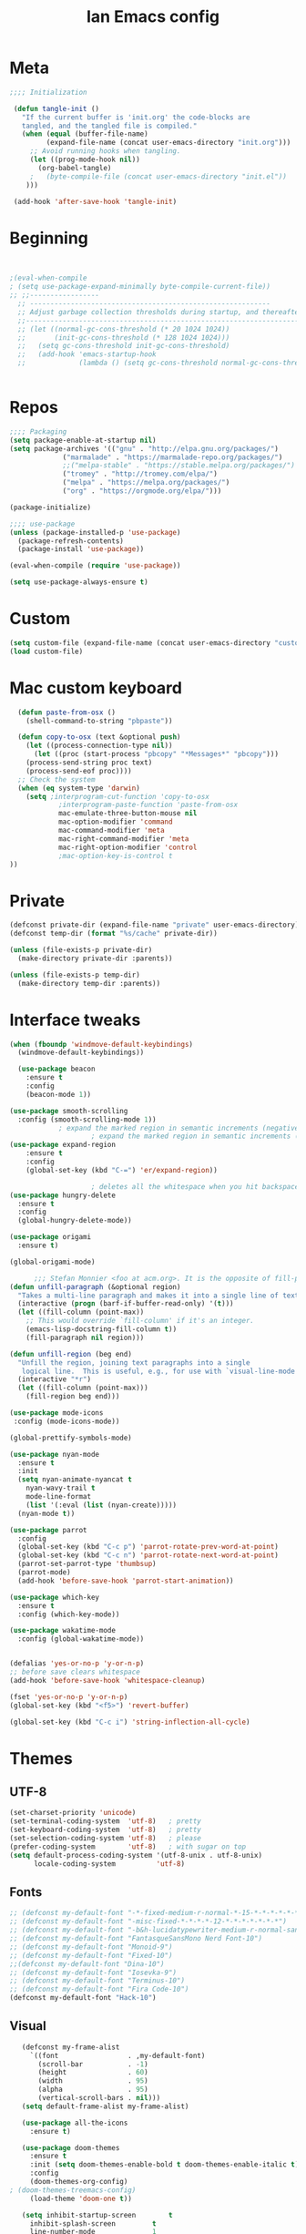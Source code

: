 #+TITLE: Ian Emacs config
#+BABEL: :cache yes
#+PROPERTY: header-args :tangle yes
#+STARTUP: overview inlineimages
* Meta
#+BEGIN_SRC emacs-lisp
  ;;;; Initialization

   (defun tangle-init ()
     "If the current buffer is 'init.org' the code-blocks are
     tangled, and the tangled file is compiled."
     (when (equal (buffer-file-name)
           (expand-file-name (concat user-emacs-directory "init.org")))
       ;; Avoid running hooks when tangling.
       (let ((prog-mode-hook nil))
         (org-babel-tangle)
       ;   (byte-compile-file (concat user-emacs-directory "init.el"))
      )))

   (add-hook 'after-save-hook 'tangle-init)
#+END_SRC
* Beginning
#+BEGIN_SRC emacs-lisp


;(eval-when-compile
; (setq use-package-expand-minimally byte-compile-current-file))
;; ;;-----------------
  ;; -----------------------------------------------------------
  ;; Adjust garbage collection thresholds during startup, and thereafter
  ;;----------------------------------------------------------------------------
  ;; (let ((normal-gc-cons-threshold (* 20 1024 1024))
  ;;       (init-gc-cons-threshold (* 128 1024 1024)))
  ;;   (setq gc-cons-threshold init-gc-cons-threshold)
  ;;   (add-hook 'emacs-startup-hook
  ;;             (lambda () (setq gc-cons-threshold normal-gc-cons-threshold))))


#+END_SRC
* Repos
#+BEGIN_SRC emacs-lisp
  ;;;; Packaging
  (setq package-enable-at-startup nil)
  (setq package-archives '(("gnu" . "http://elpa.gnu.org/packages/")
               ("marmalade" . "https://marmalade-repo.org/packages/")
               ;;("melpa-stable" . "https://stable.melpa.org/packages/")
               ("tromey" . "http://tromey.com/elpa/")
               ("melpa" . "https://melpa.org/packages/")
               ("org" . "https://orgmode.org/elpa/")))

  (package-initialize)

  ;;;; use-package
  (unless (package-installed-p 'use-package)
    (package-refresh-contents)
    (package-install 'use-package))

  (eval-when-compile (require 'use-package))

  (setq use-package-always-ensure t)

#+END_SRC
* Custom
#+BEGIN_SRC emacs-lisp
(setq custom-file (expand-file-name (concat user-emacs-directory "custom/custom.el")))
(load custom-file)
#+END_SRC
* Mac custom keyboard
#+BEGIN_SRC emacs-lisp
  (defun paste-from-osx ()
    (shell-command-to-string "pbpaste"))

  (defun copy-to-osx (text &optional push)
    (let ((process-connection-type nil))
      (let ((proc (start-process "pbcopy" "*Messages*" "pbcopy")))
    (process-send-string proc text)
    (process-send-eof proc))))
  ;; Check the system
  (when (eq system-type 'darwin)
    (setq ;interprogram-cut-function 'copy-to-osx
            ;interprogram-paste-function 'paste-from-osx
            mac-emulate-three-button-mouse nil
            mac-option-modifier 'command
            mac-command-modifier 'meta
            mac-right-command-modifier 'meta
            mac-right-option-modifier 'control
            ;mac-option-key-is-control t
))

#+END_SRC

* Private
#+BEGIN_SRC emacs-lisp
(defconst private-dir (expand-file-name "private" user-emacs-directory))
(defconst temp-dir (format "%s/cache" private-dir))

(unless (file-exists-p private-dir)
  (make-directory private-dir :parents))

(unless (file-exists-p temp-dir)
  (make-directory temp-dir :parents))
#+END_SRC
* Interface tweaks
#+BEGIN_SRC emacs-lisp
(when (fboundp 'windmove-default-keybindings)
  (windmove-default-keybindings))

  (use-package beacon
    :ensure t
    :config
    (beacon-mode 1))

(use-package smooth-scrolling
  :config (smooth-scrolling-mode 1))
            ; expand the marked region in semantic increments (negative prefix to reduce region)
                    ; expand the marked region in semantic increments (negative prefix to reduce region)
(use-package expand-region
    :ensure t
    :config
    (global-set-key (kbd "C-=") 'er/expand-region))

                    ; deletes all the whitespace when you hit backspace or delete
(use-package hungry-delete
  :ensure t
  :config
  (global-hungry-delete-mode))

(use-package origami
  :ensure t)

(global-origami-mode)

      ;;; Stefan Monnier <foo at acm.org>. It is the opposite of fill-paragraph
(defun unfill-paragraph (&optional region)
  "Takes a multi-line paragraph and makes it into a single line of text."
  (interactive (progn (barf-if-buffer-read-only) '(t)))
  (let ((fill-column (point-max))
    ;; This would override `fill-column' if it's an integer.
    (emacs-lisp-docstring-fill-column t))
    (fill-paragraph nil region)))

(defun unfill-region (beg end)
  "Unfill the region, joining text paragraphs into a single
   logical line.  This is useful, e.g., for use with `visual-line-mode'."
  (interactive "*r")
  (let ((fill-column (point-max)))
    (fill-region beg end)))

(use-package mode-icons
 :config (mode-icons-mode))

(global-prettify-symbols-mode)

(use-package nyan-mode
  :ensure t
  :init
  (setq nyan-animate-nyancat t
    nyan-wavy-trail t
    mode-line-format
    (list '(:eval (list (nyan-create)))))
  (nyan-mode t))

(use-package parrot
  :config
  (global-set-key (kbd "C-c p") 'parrot-rotate-prev-word-at-point)
  (global-set-key (kbd "C-c n") 'parrot-rotate-next-word-at-point)
  (parrot-set-parrot-type 'thumbsup)
  (parrot-mode)
  (add-hook 'before-save-hook 'parrot-start-animation))

(use-package which-key
  :ensure t
  :config (which-key-mode))

(use-package wakatime-mode
  :config (global-wakatime-mode))


(defalias 'yes-or-no-p 'y-or-n-p)
;; before save clears whitespace
(add-hook 'before-save-hook 'whitespace-cleanup)

(fset 'yes-or-no-p 'y-or-n-p)
(global-set-key (kbd "<f5>") 'revert-buffer)

(global-set-key (kbd "C-c i") 'string-inflection-all-cycle)
#+END_SRC
* Themes
** UTF-8
#+BEGIN_SRC emacs-lisp
(set-charset-priority 'unicode)
(set-terminal-coding-system  'utf-8)   ; pretty
(set-keyboard-coding-system  'utf-8)   ; pretty
(set-selection-coding-system 'utf-8)   ; please
(prefer-coding-system        'utf-8)   ; with sugar on top
(setq default-process-coding-system '(utf-8-unix . utf-8-unix)
      locale-coding-system          'utf-8)
#+END_SRC
** Fonts
#+BEGIN_SRC emacs-lisp
  ;; (defconst my-default-font "-*-fixed-medium-r-normal-*-15-*-*-*-*-*-*-*")
  ;; (defconst my-default-font "-misc-fixed-*-*-*-*-12-*-*-*-*-*-*-*")
  ;; (defconst my-default-font "-b&h-lucidatypewriter-medium-r-normal-sans-14-*-*-*-*-*-iso8859-1")
  ;; (defconst my-default-font "FantasqueSansMono Nerd Font-10")
  ;; (defconst my-default-font "Monoid-9")
  ;; (defconst my-default-font "Fixed-10")
  ;;(defconst my-default-font "Dina-10")
  ;; (defconst my-default-font "Iosevka-9")
  ;; (defconst my-default-font "Terminus-10")
  ;; (defconst my-default-font "Fira Code-10")
  (defconst my-default-font "Hack-10")
#+END_SRC
** Visual
#+BEGIN_SRC emacs-lisp
   (defconst my-frame-alist
     `((font                 . ,my-default-font)
       (scroll-bar           . -1)
       (height               . 60)
       (width                . 95)
       (alpha                . 95)
       (vertical-scroll-bars . nil)))
   (setq default-frame-alist my-frame-alist)

   (use-package all-the-icons
     :ensure t)

   (use-package doom-themes
     :ensure t
     :init (setq doom-themes-enable-bold t doom-themes-enable-italic t)
     :config
     (doom-themes-org-config)
; (doom-themes-treemacs-config)
     (load-theme 'doom-one t))

   (setq inhibit-startup-screen        t
     inhibit-splash-screen         t
     line-number-mode              1
     column-number-mode            1
     show-paren-mode               1
     show-paren-delay              0
     blink-cursor-mode             nil
     transient-mark-mode           1
     scroll-bar-mode               -1
     browser-url-browse-function   'browse-url-firefox
     linum-format                  "%5d"
     tab-width                     4
     global-hl-line-mode           t
     indent-tabs-mode              nil
     truncate-partial-width-windows 1
     fill-column                   80
     truncate-lines                1
     save-interprogram-paste-before-kill t
     ;; Mouse
     transentient-mark-mode        t
     mouse-wheel-follow-mouse      t
     scroll-step                   1
     scroll-conservatively         101
     mouse-wheel-scroll-amount     '(1)
     mouse-wheel-progressive-speed nil)

  (menu-bar-mode -99)
  (tool-bar-mode -1)

     (defun custom-set-frame-size ()
       (add-to-list 'default-frame-alist '(height . 50))
       (add-to-list 'default-frame-alist '(width . 178)))
     (custom-set-frame-size)
     (add-hook 'before-make-frame-hook 'custom-set-frame-size)

     (use-package rainbow-delimiters
       :ensure t
       :config
       (add-hook 'cider-repl-mode-hook #'rainbow-delimiters-mode)
       (add-hook 'clojure-mode-hook #'rainbow-delimiters-mode)
       (add-hook 'emacs-lisp-mode-hook #'rainbow-delimiters-mode)
       (add-hook 'common-lisp-mode-hook #'rainbow-delimiters-mode)
       (add-hook 'scheme-mode-hook #'rainbow-delimiters-mode)
       (add-hook 'lisp-mode-hook #'rainbow-delimiters-mode)
       (add-hook 'prog-mode-hook #'rainbow-delimiters-mode))

   (add-hook 'prog-mode-hook 'linum-mode)

   (defun set-frame-alpha (value)
     "Set the transparency of the frame. 0 = transparent/100 = opaque"
     (interactive "Alpha value (0-100): ")
     (set-frame-parameter (selected-frame) 'alpha value))

   (set-frame-alpha 90)
#+END_SRC
* Smartparens & Parens-thing
#+BEGIN_SRC emacs-lisp
(use-package smartparens
  :diminish
  :init
  (define-key smartparens-mode-map (kbd "M-(") 'sp-wrap-round)
  (define-key smartparens-mode-map (kbd "M-[") 'sp-wrap-square)
  (define-key smartparens-mode-map (kbd "M-{") 'sp-wrap-curly)
  (define-key smartparens-mode-map (kbd "C-c (") 'sp-unwrap-sexp)
  :config
  (require 'smartparens-config)
  (sp-local-pair '(emacs-lisp-mode) "'" "'" :actions nil)
  (sp-local-pair '(common-lisp-mode) "'" "'" :actions nil)
  (sp-local-pair '(clojure-mode) "'" "'" :actions nil)
  (sp-local-pair '(cider-repl-mode) "'" "'" :actions nil)
  (sp-local-pair '(scheme-mode) "'" "'" :actions nil)
  (sp-local-pair '(lisp-mode) "'" "'" :actions nil)
  (setq smartparens-global-strict-mode 1))

(use-package highlight-sexp)

  #+END_SRC
* Langs
** General
*** Highlight Numbers
#+BEGIN_SRC emacs-lisp
  (use-package highlight-numbers
    :config (add-hook 'prog-mode-hook 'highlight-numbers-mode))
#+END_SRC
*** Flycheck confs
#+BEGIN_SRC emacs-lisp
(use-package flycheck)

(use-package flycheck-joker)

(use-package flycheck-clj-kondo)
#+END_SRC
*** Semantic confs
#+BEGIN_SRC emacs-lisp
  (require 'semantic)

  (global-semanticdb-minor-mode        1)
  (global-semantic-idle-scheduler-mode 1)
  (global-semantic-stickyfunc-mode     0)

  (semantic-mode 1)
#+END_SRC
*** Company confs
#+BEGIN_SRC emacs-lisp
(use-package company
    :ensure t
    :config
    (setq company-idle-delay 0)
    (setq company-minimum-prefix-length 3)
    (global-company-mode t))

  (use-package company-irony
    :ensure t
    :config
    (add-to-list 'company-backends 'company-irony))

  (use-package irony
    :ensure t
    :config
    (add-hook 'c++-mode-hook 'irony-mode)
    (add-hook 'c-mode-hook 'irony-mode)
    (add-hook 'irony-mode-hook 'irony-cdb-autosetup-compile-options))

  (use-package irony-eldoc
    :ensure t
    :config
    (add-hook 'irony-mode-hook #'irony-eldoc))

  ;; (defun my/python-mode-hook ()
  ;;   (add-to-list 'company-backends 'company-jedi))

  ;; (add-hook 'python-mode-hook 'my/python-mode-hook)
  ;; (use-package company-jedi
  ;;   :ensure t
  ;;   :config
  ;;   (add-hook 'python-mode-hook 'jedi:setup))

  ;; (defun my/python-mode-hook ()
  ;;   (add-to-list 'company-backends 'company-jedi))

  ;; (add-hook 'python-mode-hook 'my/python-mode-hook)
#+END_SRC
*** Aggressive Indent
#+BEGIN_SRC emacs-lisp
(use-package aggressive-indent)
#+END_SRC
** By Lang Configuration
*** Clisp
#+BEGIN_src emacs-lisp
(use-package slime
  :mode
  ("\\.lisp$" . slime-mode)
  :init
  (setq inferior-lisp-program "/usr/bin/sbcl"
    slime-net-coding-system 'utf-8-unix
    slime1-contribs '(slime-fancy)))
#+END_SRC
*** Elisp
#+BEGIN_SRC emacs-lisp
;; Automatically load paredit when editing a lisp file
;; More at http://www.emacswiki.org/emacs/ParEdit
(autoload 'enable-paredit-mode "paredit" "Turn on pseudo-structural editing of Lisp code." t)
(add-hook 'emacs-lisp-mode-hook       #'enable-paredit-mode)
(add-hook 'eval-expression-minibuffer-setup-hook #'enable-paredit-mode)
(add-hook 'ielm-mode-hook             #'enable-paredit-mode)
(add-hook 'lisp-mode-hook             #'enable-paredit-mode)
(add-hook 'lisp-interaction-mode-hook #'enable-paredit-mode)
(add-hook 'scheme-mode-hook           #'enable-paredit-mode)

;; eldoc-mode shows documentation in the minibuffer when writing code
;; http://www.emacswiki.org/emacs/ElDoc
(add-hook 'emacs-lisp-mode-hook 'turn-on-eldoc-mode)
(add-hook 'lisp-interaction-mode-hook 'turn-on-eldoc-mode)
(add-hook 'ielm-mode-hook 'turn-on-eldoc-mode)

(defun ielm-auto-complete ()
  "Enables `auto-complete' support in \\[ielm]."
  (setq ac-sources '(ac-source-functions
             ac-source-variables
             ac-source-features
             ac-source-symbols
             ac-source-words-in-same-mode-buffers))
  (auto-complete-mode 1))

(defun ielm/clear-repl ()
  "Clear current REPL buffer."
  (interactive)
  (let ((inhibit-read-only t))
    (erase-buffer)
    (ielm-send-input)))
#+END_SRC
*** Clojure
 #+BEGIN_SRC emacs-lisp
(require 'auto-complete-config)

(use-package clojure-mode-extra-font-locking)

(use-package clojure-mode
  :hook ((clojure-mode . aggressive-indent-mode)
     (clojure-mode . smartparens-strict-mode)
     (clojure-mode . subword-mode)
     (clojure-mode . clojure-mode-extra-font-locking)
     (clojure-mode . cider-mode)
     (clojure-mode . clj-refactor-mode))
  :config
  (add-to-list 'auto-mode-alist '("\\.edn$" . clojure-mode))
  (add-to-list 'auto-mode-alist '("\\.boot$" . clojure-mode))
  (add-to-list 'auto-mode-alist '("\\.cljs.*$" . clojure-mode))
  (require 'flycheck-joker)
  (require 'flycheck-clj-kondo)
  (setq clojure-align-forms-automatically t)
  (dolist (checker '(clj-kondo-clj clj-kondo-cljs clj-kondo-cljc clj-kondo-edn))
    (setq flycheck-checkers (cons checker (delq checker flycheck-checkers))))
  (dolist (checkers '((clj-kondo-clj . clojure-joker)
          (clj-kondo-cljs . clojurescript-joker)
          (clj-kondo-cljc . clojure-joker)
          (clj-kondo-edn . edn-joker)))
    (flycheck-add-next-checker (car checkers) (cons 'error (cdr checkers)))))
(add-hook 'cider-repl-mode-hook #'smartparens-strict-mode)
    (add-hook 'clojure-mode-hook #'smartparens-strict-mode)
    (add-hook 'emacs-lisp-mode-hook #'smartparens-strict-mode)
    (add-hook 'common-lisp-mode-hook #'smartparens-strict-mode)
    (add-hook 'scheme-mode-hook #'smartparens-strict-mode)
    (add-hook 'lisp-mode-hook #'smartparens-strict-mode)

(use-package cider
  :hook ((cider-repl-mode . subword-mode)
     (cider-repl-mode . company-mode)
     (cider-repl-mode . smartparens-strict-mode)
     (cider-mode . smartparens-strict-mode)
     (cider-mode . cider-company-enable-fuzzy-completion))
  :config
  (eval-after-load 'cider #'emidje-enable-nrepl-middleware)
  (define-key cider-mode-map (kbd "C-c C-d") 'ac-cider-popup-doc)
  (setq cider-repl-pop-to-buffer-on-connect 'display-only
    cider-repl-use-clojure-font-lock nil
    cider-annotate-completion-candidates t
    cider-prompt-for-symbol nil
    cider-repl-use-pretty-printing t
    cider-repl-wrap-history t
    cider-repl-pop-to-buffer-on-connect 'display-only
    cider-repl-result-prefix ";; => "
    cider-repl-display-in-current-window t
    cider-repl-wrap-history t
    cider-repl-use-pretty-printing 't
    cider-pprint-fn 'puget
    cider-print-options '(("print-color" "true"))
    cider-repl-use-clojure-font-lock t
    cider-auto-select-error-buffer nil
    org-babel-clojure-backend 'cider
    cider-eldoc-display-context-dependent-info t)
  (eval-after-load 'cider #'emidje-enable-nrepl-middleware)
     ;(setq-default emidje-load-facts-on-eval t)
     )

(use-package clj-refactor
  :config (progn (setq cljr-suppress-middleware-warnings t)
     (add-hook 'clojure-mode-hook (lambda ()
            (clj-refactor-mode 1)
            (yas-minor-mode 1)
            (cljr-add-keybindings-with-prefix "C-c C-m")))))

(use-package emidje
  :config (eval-after-load 'cider #'emidje-setup))

(use-package highlight-parentheses
  :config
  (add-hook 'clojure-mode-hook #'rainbow-delimiters-mode)
  (add-hook 'clojurescript-mode-hook #'smartparens-strict-mode)
  (add-hook 'clojure-mode-hook (lambda () (sp-local-pair '(clojure-mode) "'" "'" :actions nil))))

(use-package kaocha-runner
  :config
  (define-key clojure-mode-map (kbd "C-c k t") 'kaocha-runner-run-test-at-point)
  (define-key clojure-mode-map (kbd "C-c k r") 'kaocha-runner-run-tests)
  (define-key clojure-mode-map (kbd "C-c k a") 'kaocha-runner-run-all-tests)
  (define-key clojure-mode-map (kbd "C-c k w") 'kaocha-runner-show-warnings)
  (define-key clojure-mode-map (kbd "C-c k h") 'kaocha-runner-hide-windows))

(use-package ac-cider
  :config
  (add-hook 'cider-repl-mode-hook 'ac-cider-setup)
  (add-hook 'cider-mode-hook 'ac-cider-setup)
  (eval-after-load "auto-complete"
    '(add-to-list 'ac-modes 'cider-repl-mode)))

(defun set-auto-complete-as-completion-at-point-function ()
  (setq completion-at-point-functions '(auto-complete)))

(add-hook 'auto-complete-mode-hook 'set-auto-complete-as-completion-at-point-function)
(add-hook 'cider-repl-mode-hook 'set-auto-complete-as-completion-at-point-function)
(add-hook 'cider-mode-hook 'set-auto-complete-as-completion-at-point-function)
#+END_SRC
*** Docker
#+BEGIN_SRC emacs-lisp
(use-package dockerfile-mode
  :mode ("\\Dockerfile$" . dockerfile-mode))

(use-package docker-compose-mode)
#+END_SRC
*** Elixir
#+BEGIN_SRC emacs-lisp
(defun format-elixir-buffer ()
  "Format elixir buffer."
  (add-hook 'before-save-hook 'elixir-format nil t))

(use-package elixir-mode
  :hook ((elixir-mode . format-elixir-buffer)
     (elixir-mode . flycheck-mix-setup))
  :mode (("\\.ex$" . elixir-mode)
     ("\\.exs$" . elixir-mode)))

(use-package alchemist
  :hook (elixir-mode . alchemist-mode))

(use-package flycheck-mix)
#+END_SRC
*** Nginx
#+BEGIN_SRC emacs-lisp
(use-package nginx-mode)
#+END_SRC
*** Python
#+BEGIN_SRC emacs-lisp
(use-package python
  :mode ("\\.py" . python-mode)
  :config (setq python-shell-interpreter "python3"
        py-python-command "python3"))

(use-package elpy
  :hook ((python-mode . elpy-mode)
     (python-mode . elpy-enable))
  :custom
  (elpy-rpc-backend "jedi")
  :bind (:map elpy-mode-map
          ("M-." . elpy-goto-definition)
          ("M-," . pop-tag-mark)
          ("<M-left>" . nil)
          ("<M-right>" . nil)
          ("<M-S-left>" . elpy-nav-indent-shift-left)
          ("<M-S-right>" . elpy-nav-indent-shift-right)
          ("C-c i" . elpy-autopep8-fix-code)
          ("C-c C-d" . elpy-doc)))

(use-package pip-requirements
  :hook ((pip-requirements-mode . #'pip-requirements-auto-complete-setup)))

(use-package py-autopep8
  :hook ((python-mode . py-autopep8-enable-on-save)))

(use-package virtualenvwrapper
    :ensure t
    :config
    (venv-initialize-interactive-shells)
    (venv-initialize-eshell))

(use-package pipenv
  :hook (python-mode . pipenv-mode)
  :init
  (setq
   pipenv-projectile-after-switch-function
   #'pipenv-projectile-after-switch-extended))

(use-package ein)

(use-package hy-mode)
#+END_SRC
*** Rust
#+BEGIN_SRC emacs-lisp
  ;; rust-mode
  ;; https://github.com/rust-lang/rust-mode
  (use-package rust-mode
    :bind ( :map rust-mode-map
       (("C-c C-t" . racer-describe)))
    :config
    (progn
      ;; add flycheck support for rust
      ;; https://github.com/flycheck/flycheck-rust
      (use-package flycheck-rust
       :after rust-mode
       :hook ((rust-mode . flycheck-rust-setup)))

      ;; cargo-mode for all the cargo related operations
      ;; https://github.com/kwrooijen/cargo.el
      (use-package cargo
     :hook ((rust-mode . cargo-minor-mode)))

      ;; racer-mode for getting IDE like features for rust-mode
      ;; https://github.com/racer-rust/emacs-racer
      (use-package racer
    :hook ((rust-mode . racer-mode)
           (racer-mode . eldoc-mode))
    :config
    (progn
      ;; set racer rust source path environment variable
      (setq racer-rust-src-path "/home/ianffcs/.rustup/toolchains/stable-x86_64-unknown-linux-gnu/lib/rustlib/src/rust/src")
      (defun my-racer-mode-hook ()
        (set (make-local-variable 'company-backends)
         '((company-capf company-files))))
       (define-key rust-mode-map (kbd "TAB") #'company-indent-or-complete-common))

      ;; enable company and eldoc minor modes in rust-mode
      (add-hook 'racer-mode-hook 'company-mode)
      (add-hook 'racer-mode-hook 'eldoc-mode)))

      (add-hook 'rust-mode-hook 'flycheck-mode)
      (add-hook 'flycheck-mode-hook 'flycheck-rust-setup)
      (add-hook 'rust-mode-hook 'racer-mode)
      (add-hook 'rust-mode-hook 'cargo-minor-mode)

      ;; format rust buffers on save using rustfmt
      (add-hook 'before-save-hook
        (lambda ()
          (when (eq major-mode 'rust-mode)
            (rust-format-buffer)))))

#+END_SRC
*** Haskell
#+BEGIN_SRC emacs-lisp
  (use-package haskell-mode
    :ensure t)

  (use-package intero
    :ensure t :config
    (progn
      (add-hook 'haskell-mode-hook 'intero-mode)))

  (setq flycheck-check-syntax-automatically '(save new-line))
  (flycheck-add-next-checker 'intero '(warning . haskell-hlint))
#+END_SRC
*** WebMode
#+BEGIN_SRC emacs-lisp
(use-package web-mode
    :ensure t
    :config
       (add-to-list 'auto-mode-alist '("\\.html?\\'" . web-mode))
       (add-to-list 'auto-mode-alist '("\\.vue?\\'" . web-mode))
       (setq web-mode-engines-alist
         '(("django"    . "\\.html\\'")))
       (setq web-mode-ac-sources-alist
       '(("css" . (ac-source-css-property))
       ("vue" . (ac-source-words-in-buffer ac-source-abbrev))
     ("html" . (ac-source-words-in-buffer ac-source-abbrev))))

(setq web-mode-enable-auto-closing t))
(setq web-mode-enable-auto-quoting t) ; this fixes the quote problem I mentioned
#+END_SRC
*** JS
#+BEGIN_SRC emacs-lisp
(use-package js2-mode
:ensure t
:ensure ac-js2
:init
(progn
(add-hook 'js-mode-hook 'js2-minor-mode)
(add-hook 'js2-mode-hook 'ac-js2-mode)
))

(use-package js2-refactor
:ensure t
:config
(progn
(js2r-add-keybindings-with-prefix "C-c C-m")
;; eg. extract function with `C-c C-m ef`.
(add-hook 'js2-mode-hook #'js2-refactor-mode)))
(use-package tern
:ensure tern
:ensure tern-auto-complete
:config
(progn
(add-hook 'js-mode-hook (lambda () (tern-mode t)))
(add-hook 'js2-mode-hook (lambda () (tern-mode t)))
(add-to-list 'auto-mode-alist '("\\.js\\'" . js2-mode))
;;(tern-ac-setup)
))

;;(use-package jade
;;:ensure t
;;)

;; use web-mode for .jsx files
(add-to-list 'auto-mode-alist '("\\.jsx$" . web-mode))


;; turn on flychecking globally
(add-hook 'after-init-hook #'global-flycheck-mode)

;; disable jshint since we prefer eslint checking
(setq-default flycheck-disabled-checkers
  (append flycheck-disabled-checkers
    '(javascript-jshint)))

;; use eslint with web-mode for jsx files
(flycheck-add-mode 'javascript-eslint 'web-mode)

;; customize flycheck temp file prefix
(setq-default flycheck-temp-prefix ".flycheck")

;; disable json-jsonlist checking for json files
(setq-default flycheck-disabled-checkers
  (append flycheck-disabled-checkers
    '(json-jsonlist)))

;; adjust indents for web-mode to 2 spaces
(defun my-web-mode-hook ()
  "Hooks for Web mode. Adjust indents"
  ;;; http://web-mode.org/
  (setq web-mode-markup-indent-offset 2)
  (setq web-mode-css-indent-offset 2)
  (setq web-mode-code-indent-offset 2))
(add-hook 'web-mode-hook  'my-web-mode-hook)

(use-package company-web
  :after web-mode)

(use-package rjsx-mode
  :mode ("\\.jsx$" . rjsx-mode)
  :magic ("%React" . rjsx-mode))

(use-package vue-mode
  :mode
  ("\\.vue$" . vue-mode))

(use-package indium
  :after js2-mode
  :hook ((js2-mode . indium-interaction-mode))
  :bind (:map indium-interaction-mode-map
          ("C-x C-e" . indium-eval-last-node)
          ("C-<f6>" . vs/stop-indium-debug)
          ("S-<f6>" . indium-connect)
          ("<f6>" . indium-launch))
  :config (delight indium-interaction-mode))

(use-package mocha
  :init (setq mocha-reporter "spec")
  :bind (:map js2-mode-map
          (("C-c t" . mocha-test-project))))

(use-package json-mode
  :mode
  ("\\.json$" . json-mode))
#+END_SRC
*** Latex
#+BEGIN_SRC emacs-lisp
  ;; (use-package tex
    ;; :ensure t)

  ;; (use-package cdlatex
  ;;   :ensure t)

  ;; ;;
  ;(use-package auctex
  ;;   :ensure t
  ;;   :config (setq TeX-auto-save t)
  ;;   (setq TeX-parse-self t)
  ;;   (setq TeX-close-quote "")
  ;;   (setq TeX-open-quote ""))


  ;; (defcustom
  ;;   prelude-latex-fast-math-entry 'LaTeX-math-mode
  ;;   "Method used for fast math symbol entry in LaTeX."
  ;;   :link '(function-link :tag "AUCTeX Math Mode" LaTeX-math-mode)
  ;;   :link '(emacs-commentary-link :tag "CDLaTeX" "cdlatex.el")
  ;;   :group 'prelude
  ;;   :type '(choice (const :tag "None" nil)
  ;;                  (const :tag "AUCTeX Math Mode" LaTeX-math-mode)
  ;; (const :tag "CDLaTeX" cdlatex)))

  ;; (defun tex-view ()
  ;;   (interactive)
  ;;   (tex-send-command "evince" (tex-append tex-print-file ".pdf")))

  ;; (require 'latex-pretty-symbols)
  ;; (add-hook 'markdown-mode-hook 'pandoc-mode)
  ;; (add-hook 'markdown-mode-hook 'latex-unicode-simplified)
  ;; (setq markdown-enable-math 1)
  ;; (add-hook 'org-mode-hook 'latex-unicode-simplified)

  ;; (eval-after-load "tex"
  ;;   '(add-to-list 'TeX-command-list '("latexmk" "latexmk -synctex=1 -shell-escape -pdf %s" TeX-run-TeX nil t :help "Process file with latexmk")))
  ;; (eval-after-load "tex"
  ;;   '(add-to-list 'TeX-command-list '("xelatexmk" "latexmk -synctex=1 -shell-escape -xelatex %s" TeX-run-TeX nil t :help "Process file with xelatexmk")))
  ;; (add-hook 'TeX-mode-hook '(lambda () (setq TeX-command-default "latexmk")))
#+END_SRC
*** Scheme
#+BEGIN_SRC emacs-lisp
  (use-package geiser
    :ensure t
    :config (setq geiser-active-implementations '(guile racket)))
#+END_SRC
*** R
#+begin_src emacs-lisp
  (use-package ess
    :ensure t)
#+end_src
*** CSS
*** CSV
#+BEGIN_SRC emacs-lisp
(use-package csv-mode
 :ensure t
:config
(setq csv-separators '("," ";" "|" " " )))
#+END_SRC

*** Plantuml
#+BEGIN_SRC emacs-lisp
(use-package plantuml-mode
  :mode ("\\.plantuml\\'" . plantuml-mode)
  :config
  (let ((plantuml-directory (concat user-emacs-directory "private/"))
    (plantuml-link "http://sourceforge.net/projects/plantuml/files/plantuml.jar/download"))
    (let ((plantuml-target (concat plantuml-directory "plantuml.jar")))
      (if (not (file-exists-p plantuml-target))
      (progn (message "Downloading plantuml.jar")
         (shell-command
          (mapconcat 'identity (list "wget" plantuml-link "-O" plantuml-target) " "))
         (kill-buffer "*Shell Command Output*")))
      (setq org-plantuml-jar-path plantuml-target
        plantuml-jar-path plantuml-target
        plantuml-output-type "svg"))))

(use-package flycheck-plantuml
  :config (flycheck-plantuml-setup))

#+END_SRC
* Treemacs
#+BEGIN_SRC emacs-lisp
  (use-package treemacs
    :ensure t
    :defer t
    :init
    (with-eval-after-load 'winum
      (define-key winum-keymap (kbd "M-0") #'treemacs-select-window))
    :config
    (progn
      (setq treemacs-collapse-dirs   (if (executable-find "python") 3 0)
        treemacs-deferred-git-apply-delay      0.5
        treemacs-display-in-side-window        t
        treemacs-file-event-delay              5000
        treemacs-file-follow-delay             0.2
        treemacs-follow-after-init             t
        treemacs-git-command-pipe              ""
        treemacs-goto-tag-strategy             'refetch-index
        treemacs-indentation                   2
        treemacs-indentation-string            " "
        treemacs-is-never-other-window         nil
        treemacs-max-git-entries               5000
        treemacs-no-png-images                 nil
        treemacs-no-delete-other-windows       t
        treemacs-project-follow-cleanup        nil
        treemacs-persist-file                  (expand-file-name ".cache/treemacs-persist" user-emacs-directory)
        treemacs-recenter-distance             0.1
        treemacs-recenter-after-file-follow    nil
        treemacs-recenter-after-tag-follow     nil
        treemacs-recenter-after-project-jump   'always
        treemacs-recenter-after-project-expand 'on-distance
        treemacs-show-cursor                   nil
        treemacs-show-hidden-files             t
        treemacs-silent-filewatch              nil
        treemacs-silent-refresh                nil
        treemacs-sorting                       'alphabetic-desc
        treemacs-space-between-root-nodes      t
        treemacs-tag-follow-cleanup            t
        treemacs-tag-follow-delay              1.5
        treemacs-width                         35)
      (treemacs-follow-mode t)
      (treemacs-filewatch-mode t)
      (treemacs-fringe-indicator-mode t)
      (pcase (cons (not (null (executable-find "git")))
           (not (null (executable-find "python3"))))
    (`(t . t)
     (treemacs-git-mode 'deferred))
    (`(t . _)
     (treemacs-git-mode 'simple))))
    :bind
    (:map global-map
      ("M-0"       . treemacs-select-window)
      ("C-x t 1"   . treemacs-delete-other-windows)
      ("C-x t t"   . treemacs)
      ("C-x t B"   . treemacs-bookmark)
      ("C-x t C-t" . treemacs-find-file)
      ("C-x t M-t" . treemacs-find-tag)))

  (use-package treemacs-projectile
    :defer t
    :ensure t
    :config
    (setq treemacs-header-function #'treemacs-projectile-create-heade))

  ;; (use-package treemacs-icons-dired
  ;;   :after treemacs dired
  ;;   :ensure t
  ;;   :config (treemacs-icons-dired-mode))

  (use-package treemacs-magit
    :after treemacs magit
    :ensure t)
  ;(use-package treemacs-evil
   ; :ensure t)
  ;; (treemacs-reset-icons)
#+END_SRC
* Pretty Mode
#+BEGIN_SRC emacs-lisp
(use-package pretty-mode
  :ensure t
  :config
    (add-hook 'clojure-mode-hook #'turn-on-pretty-mode))
#+END_SRC
* Movin' around baby
#+BEGIN_SRC emacs-lisp
(use-package ace-window
  :config
  (global-set-key (kbd "M-o") 'ace-window)
  (setq aw-keys '(?a ?s ?d ?f ?g ?h ?j ?k ?l)))

#+END_SRC
* Completion Framework Ivy
#+BEGIN_SRC emacs-lisp
  (use-package counsel
    :bind
    (("M-x" . counsel-M-x)
     ("M-y" . counsel-yank-pop)
     :map ivy-minibuffer-map
     ("M-y" . ivy-next-line)
     ("C-x C-f" . counsel-find-file))
    :config       (define-key read-expression-map (kbd "C-r") 'counsel-expression-history))

  (use-package ivy
    :diminish (ivy-mode)
    :bind (("C-x b" . ivy-switch-buffer)
             ("C-c C-r" . ivy-resume))
    :config
    (ivy-mode 1)
    (setq ivy-use-virtual-buffers t)
    (setq ivy-count-format "%d/%d ")
    (setq ivy-display-style 'fancy))

  (use-package swiper
    :bind (("C-s" . swiper-isearch)
             ("C-r" . swiper-isearch))
    :config
    (ivy-mode 1))
#+END_SRC
* GPG
#+BEGIN_SRC emacs-lisp
  (setenv "GPG_AGENT_INFO" nil)
  (use-package epg
   :requires (epa-file password-cache)
   :config
   (setq epg-gpg-program "/usr/bin/gpg2")
   (setq password-cache-expiry (* 15 60))
   (setq epa-file-cache-passphrase-for-symmetric-encryption t))
#+END_SRC
* Org
** Org General confs
#+BEGIN_SRC emacs-lisp
(use-package org
  :ensure org-plus-contrib
  :hook ((org-mode . toggle-word-wrap)
     (org-mode . org-indent-mode)
     (org-mode . turn-on-visual-line-mode)
     (org-mode . (lambda () (display-line-numbers-mode -1))))
  :bind (("C-c l" . org-store-link)
     ("C-c a" . org-agenda))
  :config
  (setq ;org-default-notes-file (concat org-directory "~/sync/orgfiles/notes.org.gpg")
    org-export-html-postamble nil
    org-hide-leading-stars t
    org-startup-indented t
    org-journal-dir "~/sync/orgfiles"
    org-display-inline-images t
    org-redisplay-inline-images t
    org-startup-with-inline-images "inlineimages"
    ;org-agenda-files (list "~/sync/orgfiles/life.org.gpg" "~/sync/orgfiles/personal_cal.org.gpg" "~/sync/orgfiles/work_cal.org.gpg")
    org-todo-keywords
    '((sequence "TODO(t)" "PENDING(p!)" "WAIT(w@)" "VERIFY(v)" "|" "DONE(d!)" "CANCELED(c@)")
      (sequence "REPORT(r@)" "BUG(b@)" "KNOWNCAUSE(k@)" "|" "FIXED(f!)"))
    org-edit-src-content-indentation 0
    org-src-tab-acts-natively t
    org-src-fontify-natively t
    org-confirm-babel-evaluate nil
    org-support-shift-select 'always
    org-hide-emphasis-markers        t
    org-edit-src-content-indentation 0
    org-src-tab-acts-natively        t
    org-src-fontify-natively         t
    org-src-preserve-indentation     t)

  (add-hook 'org-babel-after-execute-hook 'org-display-inline-images 'append)
  (add-hook 'org-babel-after-execute-hook 'org-redisplay-inline-images)

  (defun do-org-show-all-inline-images ()
    (interactive)
    (org-display-inline-images t t))
  (global-set-key (kbd "C-c C-x C v")
          'do-org-show-all-inline-images)

  (use-package ob-restclient)
  (use-package ob-ipython)
  (use-package ob-async
    :init (setq ob-async-no-async-languages-alist '("ipython")))
  (use-package ox-reveal)
  (org-babel-do-load-languages
       'org-babel-load-languages
       (org-babel-do-load-languages
        'org-babel-load-languages
        (append org-babel-load-languages
            '((emacs-lisp . t)
              (clojure . t)
              (python . t)
              (restclient . t)
              (js . t)
              (shell . t)
              (plantuml . t)
              (sql . t)
              (ipython . t)))))
  (setq org-hide-emphasis-markers t
    org-babel-clojure-nrepl-timeout nil
    org-export-allow-bind-keywords t
    org-confirm-babel-evaluate       t)

  (org-defkey org-mode-map "\C-x\C-e" 'cider-eval-last-sexp)
  (org-defkey org-mode-map "\C-c\C-d" 'cider-doc))

    ;; (use-package org-gcal
         ;; :init (load-library "~/.gcal.el.gpg")
         ;; :config (setq org-gcal-file-alist '(("maximoiann@gmail.com" .  "~/sync/orgfiles/personal_cal.org")
                             ;; ("ian@crowd.br.com" . "~/sync/orgfiles/work_cal.org"))))
  ;; organize journal confs after
   (load (expand-file-name (concat user-emacs-directory "sensitive/journal.el")))
   (use-package org-journal
     :init
     (defun org-journal-load-files ()
       (interactive)
       (when (not org-journal-loaded)
      (setq org-agenda-file-regexp "\\`[^.].*\\.org'\\|[0-9]$")
      (add-to-list 'org-agenda-files org-journal-dir)
      (setq org-journal-loaded t)))
     :config (setq org-journal-loaded nil))

  (setq org-agenda-include-diary t)
#+END_SRC
** Agenda
#+BEGIN_SRC emacs-lisp
   (require 'org-agenda)
   (setq org-agenda-include-diary t
      calendar-week-start-day 0
      calendar-day-name-array ["Domingo" "Segunda" "Terça" "Quarta"
                   "Quinta" "Sexta" "Sábado"]
      calendar-month-name-array ["Janeiro" "Fevereiro" "Março" "Abril"
                     "Maio" "Junho" "Julho" "Agosto"
                     "Setembro" "Outubro" "Novembro" "Dezembro"])

   (add-to-list 'org-agenda-custom-commands
         '("Y" "Agenda anual de aniversários e feriados" agenda "Visão Anual"
           ((org-agenda-span 365)
            (org-agenda-filter-by-category 'Aniversário)
            (org-agenda-time-grid nil))))
   (add-to-list 'org-agenda-custom-commands
         '("1" "Agenda mensal" agenda "Visão Mensal"
           ((org-agenda-span 31)
            (org-agenda-time-grid nil))))
   (add-to-list 'org-agenda-custom-commands
         '("7" "Agenda dos próximos sete dias" agenda "Visão de Sete Dias"
           ((org-agenda-span 7)
            (org-agenda-time-grid nil))))

  (load (expand-file-name (concat user-emacs-directory "elisp/brazil-holidays.el")))
  (setq calendar-holidays holiday-brazil-all)

  (load (expand-file-name (concat user-emacs-directory "sensitive/agenda.el")))
  (add-hook 'org-mode-hook 'auto-revert-mode)
#+END_SRC
** Appearance
#+BEGIN_SRC emacs-lisp
(use-package org-bullets
   :hook ((org-mode . org-bullets-mode))
   :init (setq org-hide-leading-stars t))

(use-package fill-column-indicator
   :config (progn
         (add-hook 'org-mode-hook
               (lambda ()
             (setq fci-rule-width 1)
             (setq fci-rule-color "darkblue")))
         (add-hook 'org-mode-hook 'turn-on-auto-fill)))

#+END_SRC
** Alert
#+BEGIN_SRC emacs-lisp
(use-package org-alert
 :config (progn
       (setq alert-default-style          'libnotify
         org-alert-notification-title "*org-mode*"
         org-alert-interval           21600)
       (org-alert-enable)))
#+END_SRC
** Calfw
#+BEGIN_SRC emacs-lisp
(use-package calfw)
(use-package calfw-org
 :requires calfw
 :config (progn
         (setq cfw:org-overwrite-default-keybinding t)
         (global-set-key (kbd "<f6>")
                 (lambda ()
                   (interactive)
                   (cfw:open-org-calendar)))))
#+END_SRC
** Org Reveal.js
#+BEGIN_SRC emacs-lisp
(use-package org-re-reveal
  :init (setq org-re-reveal-root "https://cdn.jsdelivr.net/reveal.js/latest"
          org-reveal-mathjax t))
#+END_SRC
** aaa
#+BEGIN_SRC emacs-lisp
 (setq org-file-apps
   (append '(("\\.pdf\\'" . "evince %s")) org-file-apps))

 (require 'org-crypt)
 (org-crypt-use-before-save-magic)
 (setq org-tags-exclude-from-inheritance (quote ("crypt")))
 ;; GPG key to use for encryption
 ;; Either the Key ID or set to nil to use symmetric encryption.
 (setq org-crypt-key "9CD4DA20")

 (use-package org-web-tools
   :ensure t)


#+END_SRC
* Dashboard
#+BEGIN_SRC emacs-lisp
  (use-package dashboard
    :ensure t
    :config
    (dashboard-setup-startup-hook)
    (progn (setq initial-buffer-choice (lambda () (get-buffer "*dashboard*")))
       (setq dashboard-center-content t)
       (setq dashboard-startup-banner 'logo)
       (setq dashboard-set-navigator t)
       (setq dashboard-items '((recents  . 5)
           (bookmarks . 5)
           (projects . 5)
           (agenda . 5)
           (registers . 5)))))
#+END_SRC
* Backup

#+BEGIN_SRC emacs-lisp
(setq
 backup-by-copying 1      ; don't clobber symlinks
 backup-directory-alist
 '(("." . "~/.saves"))    ; don't litter my fs tree
 delete-old-versions 1
 kept-new-versions 6
 kept-old-versions 2
 version-control 1)
            ; use versioned backups
#+END_SRC
* Yasnippet
#+BEGIN_SRC emacs-lisp
(use-package yasnippet
  :ensure t
  :init
  (yas-global-mode 1))
(use-package auto-yasnippet
:ensure t)
(use-package yasnippet-snippets
  :after (yas-global-mode))
#+END_SRC

* Iedit and narrow/widen dwin
#+BEGIN_SRC emacs-lisp
; mark and edit all copies of the marked region simultaniously.
(use-package iedit
:ensure t)

; if you're windened, narrow to the region, if you're narrowed, widen
; bound to C-x n
(defun narrow-or-widen-dwim (p)
"If the buffer is narrowed, it widens. Otherwise, it narrows intelligently.
Intelligently means: region, org-src-block, org-subtree, or defun,
whichever applies first.
Narrowing to org-src-block actually calls `org-edit-src-code'.

With prefix P, don't widen, just narrow even if buffer is already
narrowed."
(interactive "P")
(declare (interactive-only))
(cond ((and (buffer-narrowed-p) (not p)) (widen))
((region-active-p)
(narrow-to-region (region-beginning) (region-end)))
((derived-mode-p 'org-mode)
;; `org-edit-src-code' is not a real narrowing command.
;; Remove this first conditional if you don't want it.
(cond ((ignore-errors (org-edit-src-code))
(delete-other-windows))
((org-at-block-p)
(org-narrow-to-block))
(t (org-narrow-to-subtree))))
(t (narrow-to-defun))))
#+END_SRC
* Try
- Try is a package that allows you to try out Emacs packages without installing them. If you pass a URL to a plain text .el-file it evaluates the content, without storing the file.
#+BEGIN_SRC emacs-lisp
(use-package try
    :ensure t)
#+END_SRC

* Which key
#+BEGIN_SRC emacs-lisp
(use-package which-key
         :config
         (which-key-mode))
#+END_SRC
* Autocomplete
#+BEGIN_SRC emacs-lisp  :tangle no
(use-package auto-complete
         :ensure t
         :init
         (progn
           (ac-config-default)
           (global-auto-complete-mode t)))
#+END_SRC
* Undo Tree
#+BEGIN_SRC emacs-lisp
  (use-package undo-tree
           :ensure t
           :init
           (setq global-undo-tree-mode 1))
#+END_SRC
* Evil
#+BEGIN_SRC emacs-lisp
  ;; (use-package evil
    ;; :ensure t
    ;; :init
    ;; (setq evil-want-integration t) ;; This is optional since it's already set to t by default.
    ;; (setq evil-want-keybinding nil)
    ;; :config
    ;; (evil-mode 1)

  ;; (use-package evil-collection
    ;; :after evil
    ;; :ensure t
    ;; :config
    ;; (evil-collection-init)
#+END_SRC

* Better Shell
#+BEGIN_SRC emacs-lisp
  (use-package better-shell
      :ensure t
      :bind (("C-\"" . better-shell-shell)
         ("C-:" . better-shell-remote-open)))

  (use-package shell
    :ensure nil
    :commands comint-send-string comint-simple-send comint-strip-ctrl-m
    :preface
    (defun n-shell-simple-send (proc command)
      "Various PROC COMMANDs pre-processing before sending to shell."
      (cond
       ;; Checking for clear command and execute it.
       ((string-match "^[ \t]*clear[ \t]*$" command)
    (comint-send-string proc "\n")
    (erase-buffer))
       ;; Checking for man command and execute it.
       ((string-match "^[ \t]*man[ \t]*" command)
    (comint-send-string proc "\n")
    (setq command (replace-regexp-in-string "^[ \t]*man[ \t]*" "" command))
    (setq command (replace-regexp-in-string "[ \t]+$" "" command))
    ;;(message (format "command %s command" command))
    (funcall 'man command))
       ;; Send other commands to the default handler.
       (t (comint-simple-send proc command))))
    (defun n-shell-mode-hook ()
      "Shell mode customizations."
      (local-set-key '[up] 'comint-previous-input)
      (local-set-key '[down] 'comint-next-input)
      (local-set-key '[(shift tab)] 'comint-next-matching-input-from-input)
      (setq comint-input-sender 'n-shell-simple-send))
    :hook ((shell-mode . ansi-color-for-comint-mode-on)
       (shell-mode . n-shell-mode-hook))
    :config
    (setq system-uses-terminfo nil)       ; don't use system term info

    (add-hook 'comint-output-filter-functions #'comint-strip-ctrl-m)

    ;; Company mode backend for shell functions
    (use-package company-shell
      :after company
      :init (cl-pushnew '(company-shell company-shell-env company-fish-shell)
            company-backends))

    ;; Bash completion
    (use-package bash-completion
      :init (bash-completion-setup))

    ;; ANSI & XTERM 256 color support
    (use-package xterm-color
      :defines compilation-environment
      :init
      (setenv "TERM" "xterm-256color")
      (setq comint-output-filter-functions
        (remove 'ansi-color-process-output comint-output-filter-functions))

      (add-hook 'shell-mode-hook
        (lambda () (add-hook 'comint-preoutput-filter-functions 'xterm-color-filter nil t)))))

#+END_SRC
* Keyfreq
#+BEGIN_SRC emacs-lisp
(use-package keyfreq
  :ensure t
  :config
  (require 'keyfreq)
  (keyfreq-mode 1)
  (keyfreq-autosave-mode 1)
  )
#+END_SRC
* personal keymap
#+BEGIN_SRC emacs-lisp
(setq user-full-name "Ian Fernandez"
      user-mail-address "ianffcs@tutanota.com")
(global-set-key (kbd "<menu>")
          (lambda () (interactive) (find-file "~/.emacs.d/init.org")))
  ;;--------------------------------------------------------------------------
#+END_SRC

* Magit
#+BEGIN_SRC emacs-lisp
  (use-package magit
    :ensure t
    :defer t
    :bind ("C-x g" . magit-status)
    :init
    (setq magit-diff-options (quote ("--word-diff")))
    (setq magit-diff-refine-hunk 'all)
    :config
    (add-hook 'magit-mode-hook 'turn-on-magit-gitflow))

(use-package magit-gitflow)

  (use-package git-gutter
    :ensure t
    :init
    (global-git-gutter-mode +1))

    ;; Use evil keybindings within magit
  ;  (use-package evil-magit
  ;    :ensure t
  ;    :config
  ;    ;; Default commit editor opening in insert mode
  ;    (add-hook 'with-editor-mode-hook 'evil-insert-state)
  ;    (evil-define-key 'normal with-editor-mode-map
  ;      (kbd "RET") 'with-editor-finish
  ;      [escape] 'with-editor-cancel
  ;      )
  ;    (evil-define-key 'normal git-rebase-mode-map
  ;      "l" 'git-rebase-show-commit))
#+END_SRC

* PDF Tools
#+BEGIN_SRC emacs-lisp
(when  (not (eq system-type 'darwin))
  (use-package pdf-tools
    :pin manual
    :config
    ;; initialise
    (pdf-tools-install)
    ;; open pdfs scaled to fit page
    (setq-default pdf-view-display-size 'fit-page)
    ;; automatically annotate highlights
    (setq pdf-annot-activate-created-annotations t)
    ;; use normal isearch
    (define-key pdf-view-mode-map (kbd "C-s") 'isearch-forward)
    ;; turn off cua so copy works
    (add-hook 'pdf-view-mode-hook (lambda () (cua-mode 0)))
    ;; more fine-grained zooming
    (setq pdf-view-resize-factor 1.1)
    ;; keyboard shortcuts
    (define-key pdf-view-mode-map (kbd "h") 'pdf-annot-add-highlight-markup-annotation)
    (define-key pdf-view-mode-map (kbd "t") 'pdf-annot-add-text-annotation)
    (define-key pdf-view-mode-map (kbd "D") 'pdf-annot-delete))

(use-package org-pdfview
  :ensure t))
#+END_SRC
* Projectile
#+BEGIN_SRC emacs-lisp
(use-package projectile
      :ensure t
      :bind ("C-c p" . projectile-command-map)
      :config
      (projectile-global-mode)
    (setq projectile-completion-system 'ivy))
#+END_SRC
* IBuffer
#+BEGIN_SRC emacs-lisp
(global-set-key (kbd "C-x C-b") 'ibuffer)
(setq ibuffer-saved-filter-groups
      (quote (("default"
           ("dired" (mode . dired-mode))
           ("org" (name . "^.*org$"))
           ("magit" (mode . magit-mode))
           ("IRC" (or (mode . circe-channel-mode) (mode . circe-server-mode)))
           ("web" (or (mode . web-mode) (mode . js2-mode)))
           ("shell" (or (mode . eshell-mode) (mode . shell-mode)))
           ("mu4e" (or

            (mode . mu4e-compose-mode)
            (name . "\*mu4e\*")
            ))
           ("programming" (or
                   (mode . clojure-mode)
                   (mode . clojurescript-mode)
                   (mode . python-mode)
                   (mode . c++-mode)))
           ("emacs" (or
             (name . "^\\*scratch\\*$")
             (name . "^\\*Messages\\*$")))
           ))))
(add-hook 'ibuffer-mode-hook
      (lambda ()
        (ibuffer-auto-mode 1)
        (ibuffer-switch-to-saved-filter-groups "default")))

(setq ibuffer-show-empty-filter-groups nil)

;; Don't ask for confirmation to delete marked buffers
(setq ibuffer-expert t)
#+END_SRC
* Regex
#+BEGIN_SRC emacs-lisp
(use-package pcre2el
:ensure t
:config (pcre-mode))
#+END_SRC
* Counsel Spotify
#+BEGIN_SRC emacs-lisp
(setq counsel-spotify-client-id "ab61a7718cc1467eb8fbd6a374a5eb3a")
(setq counsel-spotify-client-secret "825f638e071d445287e36369c4075130")
(use-package counsel-spotify
:ensure t
:config
(require 'counsel-spotify)
)
#+END_SRC
* EMMS with mpd
#+BEGIN_SRC emacs-lisp
  ;; (use-package emms
  ;;   :ensure t
  ;;   :config
  ;;   (require 'emms-setup)
  ;;   (require 'emms-player-mpd)
  ;;   (emms-all)
  ;;   (setq emms-seek-seconds 5)
  ;;   (setq emms-player-list '(emms-player-mpd))
  ;;   (setq emms-info-functions '(emms-info-mpd))
  ;;   (setq emms-player-mpd-server-name "localhost")
  ;;   (setq emms-player-mpd-server-port "6601")
  ;;   (setq emms-playlist-buffer-name "*Music*")
  ;;   (setq emms-info-asynchronously t)
  ;;   (require 'emms-info-libtag) ;;; load functions that will talk to emms-print-metadata which in turn talks to libtag and gets metadata
  ;;   (setq emms-info-functions '(emms-info-libtag)) ;;; make sure libtag is the only thing delivering metadata
  ;;   (require 'emms-mode-line)
  ;;   (emms-mode-line 1)
  ;;   (require 'emms-playing-time)
  ;;   (emms-playing-time 1)
  ;;   :bind
  ;;   ("s-m p" . emms)
  ;;   ("s-m b" . emms-smart-browse)
  ;;   ("s-m r" . emms-player-mpd-update-all-reset-cache)
  ;;   ("<XF86AudioPrev>" . emms-previous)
  ;;   ("<XF86AudioNext>" . emms-next)
  ;;   ("<XF86AudioPlay>" . emms-pause)
  ;;   ("<XF86AudioStop>" . emms-stop))

  ;; (defun ts/showsong ()
  ;;  (emms-next-noerror)
  ;;  (set 'notifyid (dbus-call-method :session "org.kde.knotify" "/Notify" "org.kde.KNotify" "event" "emms_song" "emacs" '(:array (:variant nil)) "Currently Playing" (emms-show) '(:array :byte 0 :byte 0 :byte 0 :byte 0) '(:array) :int64 0))
  ;;  (run-at-time "5 sec" nil 'dbus-call-method :session "org.kde.knotify" "/Notify" "org.kde.KNotify" "closeNotification" :int32 notifyid)
  ;;  )

  ;; (setq emms-player-next-function 'ts/showsong)

  ;; (defun mpd/start-music-daemon ()
  ;; "Start MPD, connects to it and syncs the metadata cache."
  ;; (interactive)
  ;; (shell-command "mpd")
  ;; (mpd/update-database)
  ;; (emms-player-mpd-connect)
  ;; (emms-cache-set-from-mpd-all)
  ;; (message "MPD Started!"))
  ;; (global-set-key (kbd "s-m c") 'mpd/start-music-daemon)

  ;; (defun mpd/kill-music-daemon ()
  ;; "Stops playback and kill the music daemon."
  ;; (interactive)
  ;; (emms-stop)
  ;; (call-process "killall" nil nil nil "mpd")
  ;; (message "MPD Killed!"))
  ;; (global-set-key (kbd "s-m k") 'mpd/kill-music-daemon)

  ;; (defun mpd/update-database ()
  ;; "Updates the MPD database synchronously."
  ;; (interactive)
  ;; (call-process "mpc" nil nil nil "update")
  ;; (message "MPD Database Updated!"))
  ;; (global-set-key (kbd "s-m u") 'mpd/update-database)
#+END_SRC

* MPC Setup
#+BEGIN_SRC emacs-lisp
(setq mpc-host "localhost:6601")
#+END_SRC
* Telega
#+BEGIN_SRC emacs-lisp
(use-package telega
  :load-path  "~/telega.el"
  :commands (telega)
  :defer t)
#+END_SRC
* Wakatime
#+BEGIN_SRC emacs-lisp
  (use-package wakatime-mode
    :ensure t
    :config
    (setq wakatime-api-key "73d4ae10-c5e3-490e-816e-0976c22ecd22"))
#+END_SRC
